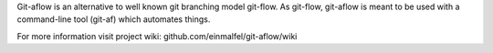 Git-aflow is an alternative to well known git branching model git-flow.
As git-flow, git-aflow is meant to be used with a command-line tool (git-af) which automates things.

For more information visit project wiki: github.com/einmalfel/git-aflow/wiki


